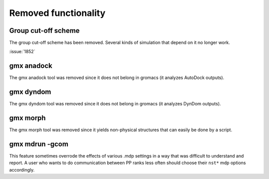 Removed functionality
^^^^^^^^^^^^^^^^^^^^^

.. Note to developers!
   Please use """"""" to underline the individual entries for fixed issues in the subfolders,
   otherwise the formatting on the webpage is messed up.
   Also, please use the syntax :issue:`number` to reference issues on redmine, without the
   a space between the colon and number!

Group cut-off scheme
""""""""""""""""""""

The group cut-off scheme has been removed. Several kinds of simulation
that depend on it no longer work.

.. TODO list those (Mark has other work incoming that does so)

:issue:`1852`

gmx anadock
"""""""""""
The gmx anadock tool was removed since it does not belong in gromacs
(it analyzes AutoDock outputs).

gmx dyndom
""""""""""
The gmx dyndom tool was removed since it does not belong in gromacs
(it analyzes DynDom outputs).

gmx morph
"""""""""
The gmx morph tool was removed since it yields non-physical structures
that can easily be done by a script.

gmx mdrun -gcom
"""""""""""""""

This feature sometimes overrode the effects of various .mdp settings
in a way that was difficult to understand and report. A user who wants
to do communication between PP ranks less often should choose their
``nst*`` mdp options accordingly.
